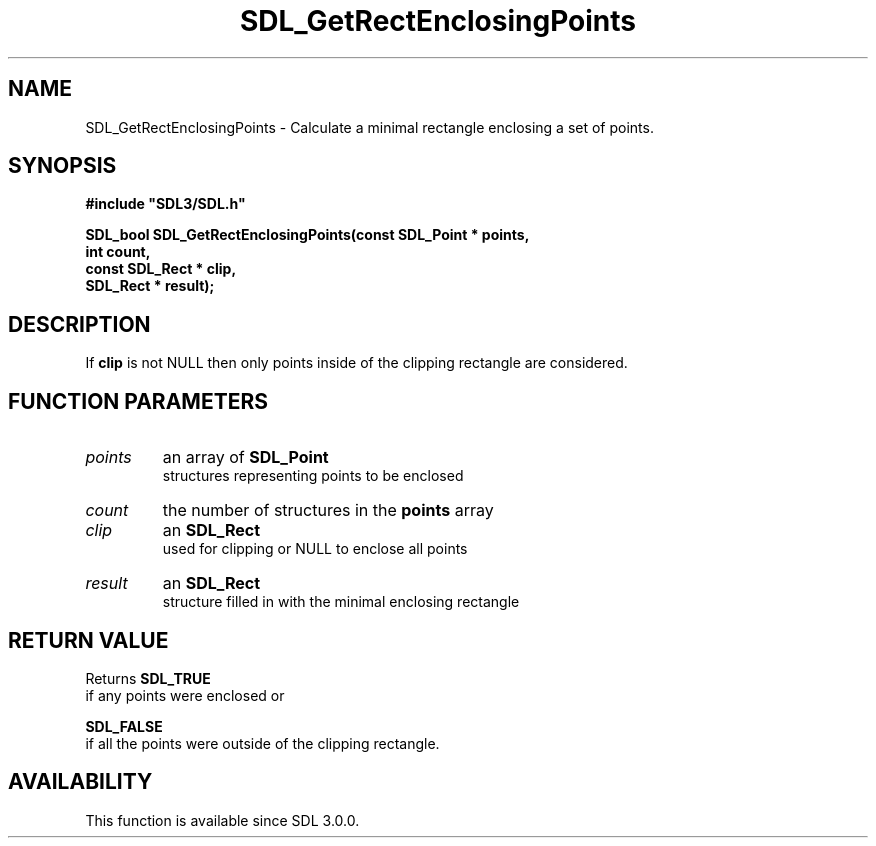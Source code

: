 .\" This manpage content is licensed under Creative Commons
.\"  Attribution 4.0 International (CC BY 4.0)
.\"   https://creativecommons.org/licenses/by/4.0/
.\" This manpage was generated from SDL's wiki page for SDL_GetRectEnclosingPoints:
.\"   https://wiki.libsdl.org/SDL_GetRectEnclosingPoints
.\" Generated with SDL/build-scripts/wikiheaders.pl
.\"  revision SDL-prerelease-3.0.0-3638-g5e1d9d19a
.\" Please report issues in this manpage's content at:
.\"   https://github.com/libsdl-org/sdlwiki/issues/new
.\" Please report issues in the generation of this manpage from the wiki at:
.\"   https://github.com/libsdl-org/SDL/issues/new?title=Misgenerated%20manpage%20for%20SDL_GetRectEnclosingPoints
.\" SDL can be found at https://libsdl.org/
.de URL
\$2 \(laURL: \$1 \(ra\$3
..
.if \n[.g] .mso www.tmac
.TH SDL_GetRectEnclosingPoints 3 "SDL 3.0.0" "SDL" "SDL3 FUNCTIONS"
.SH NAME
SDL_GetRectEnclosingPoints \- Calculate a minimal rectangle enclosing a set of points\[char46]
.SH SYNOPSIS
.nf
.B #include \(dqSDL3/SDL.h\(dq
.PP
.BI "SDL_bool SDL_GetRectEnclosingPoints(const SDL_Point * points,
.BI "                           int count,
.BI "                           const SDL_Rect * clip,
.BI "                           SDL_Rect * result);
.fi
.SH DESCRIPTION
If
.BR clip
is not NULL then only points inside of the clipping rectangle are
considered\[char46]

.SH FUNCTION PARAMETERS
.TP
.I points
an array of 
.BR SDL_Point
 structures representing points to be enclosed
.TP
.I count
the number of structures in the
.BR points
array
.TP
.I clip
an 
.BR SDL_Rect
 used for clipping or NULL to enclose all points
.TP
.I result
an 
.BR SDL_Rect
 structure filled in with the minimal enclosing rectangle
.SH RETURN VALUE
Returns 
.BR SDL_TRUE
 if any points were enclosed or

.BR SDL_FALSE
 if all the points were outside of the clipping
rectangle\[char46]

.SH AVAILABILITY
This function is available since SDL 3\[char46]0\[char46]0\[char46]

